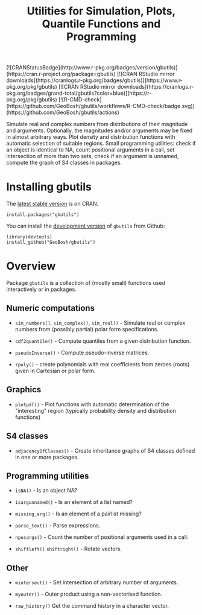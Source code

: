 #+PROPERTY: header-args:R   :cache yes :session readme-r :results value :exports both
#+OPTIONS: toc:nil
#+TITLE: Utilities for Simulation, Plots, Quantile Functions and Programming

#+BEGIN_EXPORT html
<!-- badges: start -->
[![CRANStatusBadge](http://www.r-pkg.org/badges/version/gbutils)](https://cran.r-project.org/package=gbutils)
[![CRAN RStudio mirror downloads](https://cranlogs.r-pkg.org/badges/gbutils)](https://www.r-pkg.org/pkg/gbutils)
[![CRAN RStudio mirror downloads](https://cranlogs.r-pkg.org/badges/grand-total/gbutils?color=blue)](https://r-pkg.org/pkg/gbutils)
[![R-CMD-check](https://github.com/GeoBosh/gbutils/workflows/R-CMD-check/badge.svg)](https://github.com/GeoBosh/gbutils/actions)
<!-- badges: end -->
#+END_EXPORT

Simulate real and complex numbers from distributions of their magnitude and
arguments. Optionally, the magnitudes and/or arguments may be fixed in almost arbitrary
ways. Plot density and distribution functions with automatic selection of suitable regions.
Small programming utilities: check if an object is identical to NA, count positional
arguments in a call, set intersection of more than two sets, check if an argument is unnamed, 
compute the graph of S4 classes in packages.

* Installing gbutils

The [[https://cran.r-project.org/package=gbutils][latest stable version]] is on CRAN. 
#+BEGIN_EXAMPLE
install.packages("gbutils")
#+END_EXAMPLE
# The vignette shipping with the package gives illustrative examples.
# =vignette("Guide_gbutils", package = "gbutils")=.


You can install the [[https://github.com/GeoBosh/gbutils][development version]] of =gbutils= from Github:
#+BEGIN_EXAMPLE
library(devtools)
install_github("GeoBosh/gbutils")
#+END_EXAMPLE


* Overview

Package ~gbutils~ is a collection of (mostly small) functions used interactively
or in packages.


** Numeric computations

- ~sim_numbers()~, ~sim_complex()~, ~sim_real()~ - Simulate real or complex
  numbers from (possibly partial) polar form specifications.

- ~cdf2quantile()~ - Compute quantiles from a given distribution function.

- ~pseudoInverse()~ - Compute pseudo-inverse matrices.

- ~rpoly()~ - create polynomials with real coefficients from zeroes (roots) given in
              Cartesian or polar form.

** Graphics

- ~plotpdf()~ - Plot functions with automatic determination of the "interesting"
  region (typically probability density and distribution functions)


** S4 classes

- ~adjacencyOfClasses()~ - Create inheritance graphs of S4 classes defined in
  one or more packages. 

	
** Programming utilities

- ~isNA()~ - Is an object NA?
	
- ~isargunnamed()~ - Is an element of a list named?
	
- ~missing_arg()~ - Is an element of a pairlist missing?

- ~parse_text()~ - Parse expressions.
	
- ~nposargs()~ - Count the number of positional arguments used in a call.

- ~shiftleft()~ ~shiftright()~ - Rotate vectors.


** Other

- ~mintersect()~ - Set intersection of arbitrary number of arguments.

- ~myouter()~ - Outer product using a non-vectorised function. 
	
- ~raw_history()~ Get the command history in a character vector.

  



